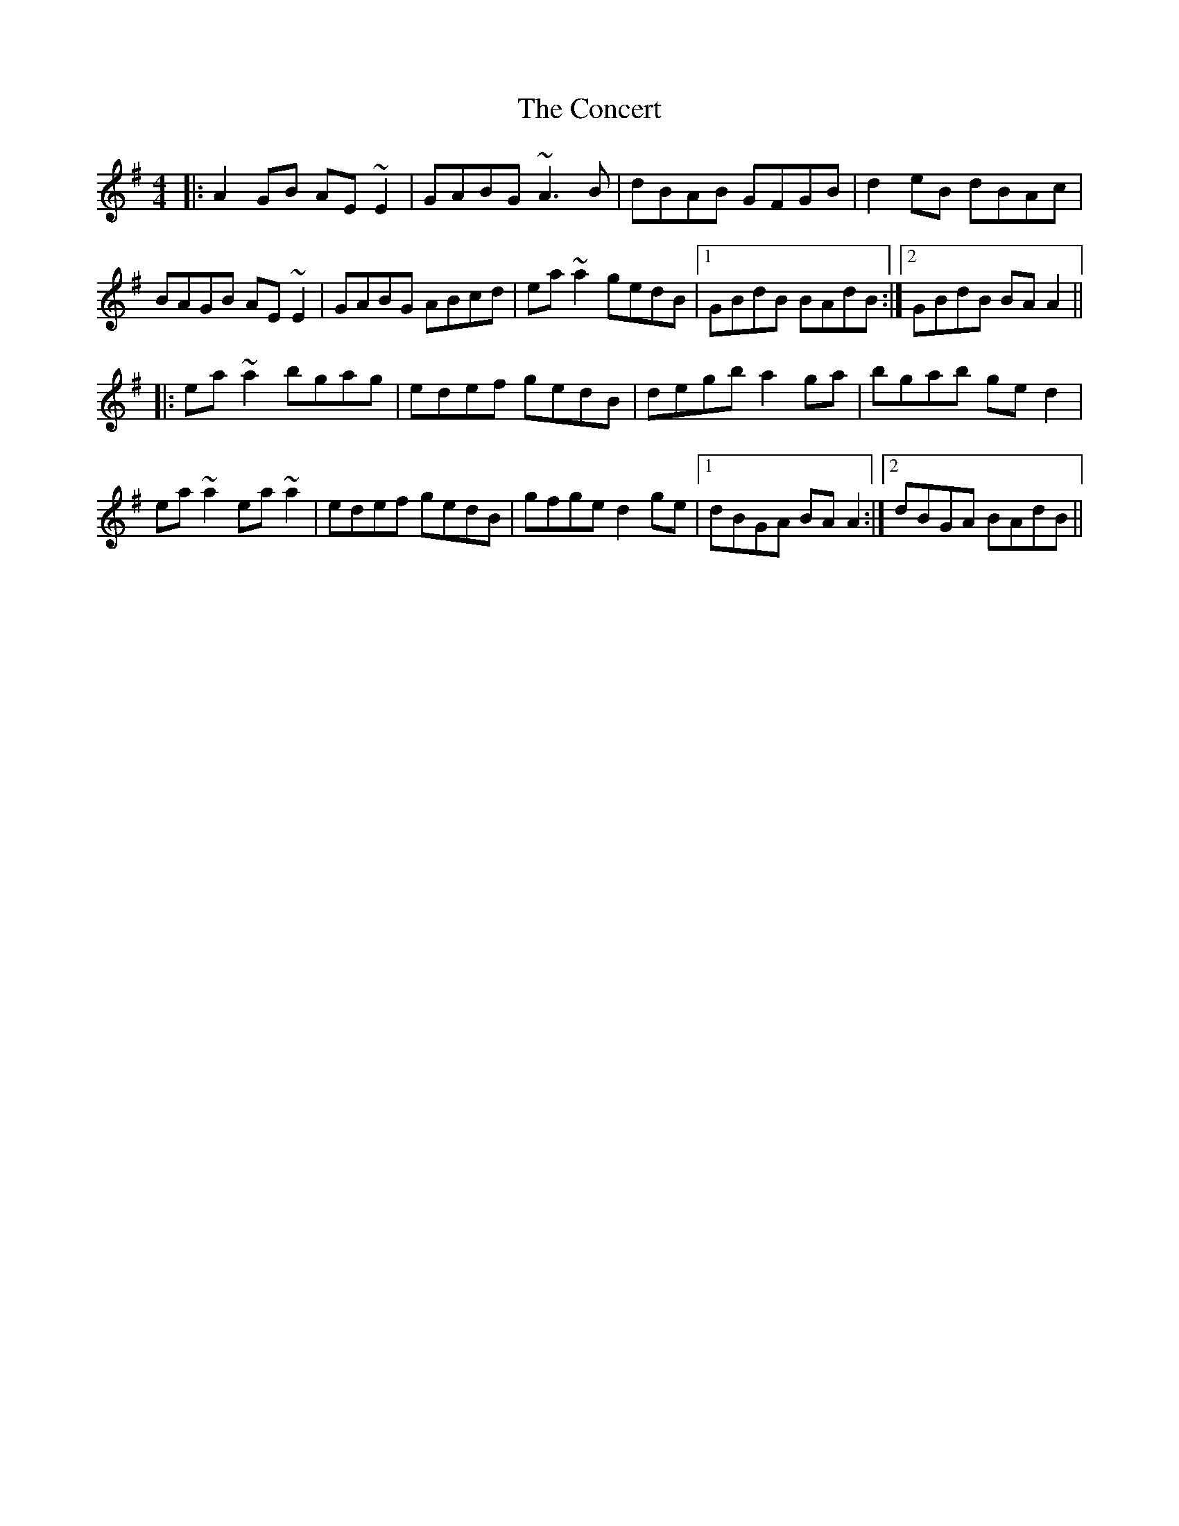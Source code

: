 X: 7913
T: Concert, The
R: reel
M: 4/4
K: Adorian
|:A2GB AE~E2|GABG ~A3B|dBAB GFGB|d2eB dBAc|
BAGB AE~E2|GABG ABcd|ea~a2 gedB|1 GBdB BAdB:|2 GBdB BAA2||
|:ea~a2 bgag|edef gedB|degb a2ga|bgab ged2|
ea~a2 ea~a2|edef gedB|gfge d2ge|1 dBGA BAA2:|2 dBGA BAdB||

